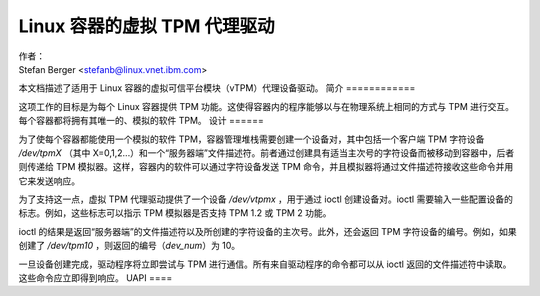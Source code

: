 =============================================
Linux 容器的虚拟 TPM 代理驱动
=============================================

| 作者：
| Stefan Berger <stefanb@linux.vnet.ibm.com>

本文档描述了适用于 Linux 容器的虚拟可信平台模块（vTPM）代理设备驱动。
简介
============

这项工作的目标是为每个 Linux 容器提供 TPM 功能。这使得容器内的程序能够以与在物理系统上相同的方式与 TPM 进行交互。每个容器都将拥有其唯一的、模拟的软件 TPM。
设计
======

为了使每个容器都能使用一个模拟的软件 TPM，容器管理堆栈需要创建一个设备对，其中包括一个客户端 TPM 字符设备 `/dev/tpmX` （其中 X=0,1,2...）和一个“服务器端”文件描述符。前者通过创建具有适当主次号的字符设备而被移动到容器中，后者则传递给 TPM 模拟器。这样，容器内的软件可以通过字符设备发送 TPM 命令，并且模拟器将通过文件描述符接收这些命令并用它来发送响应。

为了支持这一点，虚拟 TPM 代理驱动提供了一个设备 `/dev/vtpmx` ，用于通过 ioctl 创建设备对。ioctl 需要输入一些配置设备的标志。例如，这些标志可以指示 TPM 模拟器是否支持 TPM 1.2 或 TPM 2 功能。

ioctl 的结果是返回“服务器端”的文件描述符以及所创建的字符设备的主次号。此外，还会返回 TPM 字符设备的编号。例如，如果创建了 `/dev/tpm10` ，则返回的编号（`dev_num`）为 10。

一旦设备创建完成，驱动程序将立即尝试与 TPM 进行通信。所有来自驱动程序的命令都可以从 ioctl 返回的文件描述符中读取。这些命令应立即得到响应。
UAPI
====

.. kernel-doc:: include/uapi/linux/vtpm_proxy.h

.. kernel-doc:: drivers/char/tpm/tpm_vtpm_proxy.c
   :functions: vtpmx_ioc_new_dev
